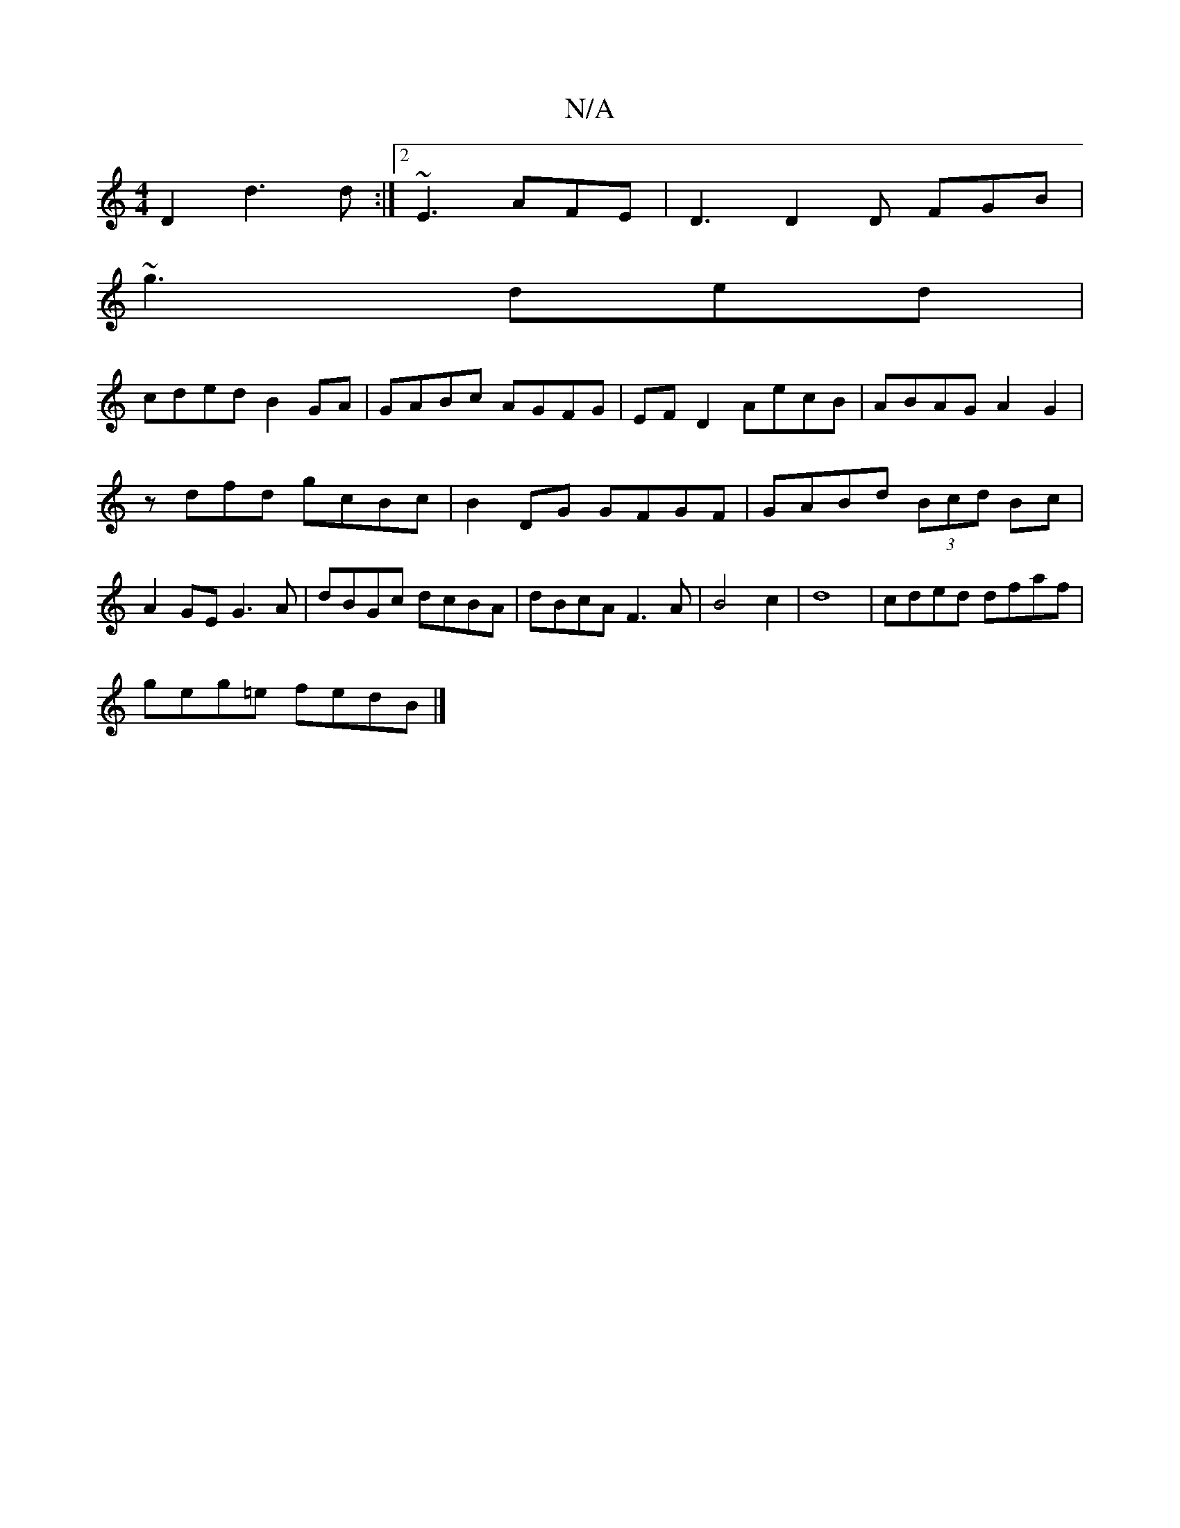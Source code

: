 X:1
T:N/A
M:4/4
R:N/A
K:Cmajor
 D2d3 d :|2 ~E3 AFE | D3 D2D FGB|
~g3 ded|
cded B2GA|GABc AGFG|EFD2 AecB|ABAG A2 G2|
zdfd gcBc| B2DG GFGF|GABd (3Bcd Bc|
A2GE G3A|dBGc dcBA|dBcA F3A|B4c2|d8|cded dfaf |
geg=e fedB |]

|: A dc dB GF/G/
